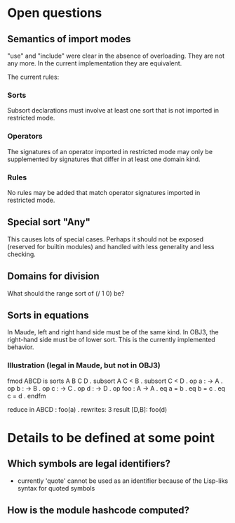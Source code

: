* Open questions
** Semantics of import modes
"use" and "include" were clear in the absence of overloading. They are not any more. In the current implementation they are equivalent.

The current rules:
*** Sorts
Subsort declarations must involve at least one sort that is not imported in restricted mode.
*** Operators
The signatures of an operator imported in restricted mode may only be supplemented by signatures that differ in at least one domain kind.
*** Rules
No rules may be added that match operator signatures imported in restricted mode.
** Special sort "Any"
This causes lots of special cases. Perhaps it should not be exposed (reserved for builtin modules) and handled with less generality and less checking.
** Domains for division
What should the range sort of (/ 1 0) be?
** Sorts in equations
In Maude, left and right hand side must be of the same kind. In OBJ3, the right-hand side must be of lower sort. This is the currently implemented behavior.
*** Illustration (legal in Maude, but not in OBJ3)
fmod ABCD is
  sorts A B C D .
  subsort A C < B .
  subsort C < D .
  op a : -> A .
  op b : -> B .
  op c : -> C .
  op d : -> D .
  op foo : A -> A .
  eq a = b .
  eq b = c .
  eq c = d .
endfm

reduce in ABCD : foo(a) .
rewrites: 3
result [D,B]: foo(d)

* Details to be defined at some point
** Which symbols are legal identifiers?
- currently 'quote' cannot be used as an identifier because of the Lisp-liks syntax for quoted symbols
** How is the module hashcode computed?
